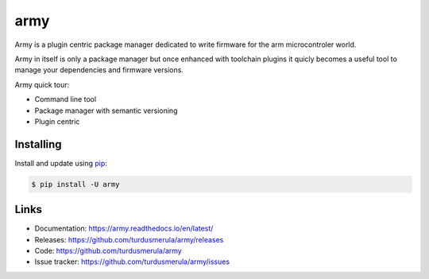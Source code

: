 \army\
==========

Army is a plugin centric package manager dedicated to write firmware for 
the arm microcontroler world.  

Army in itself is only a package manager but once enhanced with toolchain
plugins it quicly becomes a useful tool to manage your dependencies and 
firmware versions.  

Army quick tour:

-   Command line tool
-   Package manager with semantic versioning  
-   Plugin centric 


Installing
----------

Install and update using `pip`_:

.. code-block:: text

    $ pip install -U army

.. _pip: https://pip.pypa.io/en/stable/quickstart/


Links
-----

-   Documentation: https://army.readthedocs.io/en/latest/
-   Releases: https://github.com/turdusmerula/army/releases
-   Code: https://github.com/turdusmerula/army
-   Issue tracker: https://github.com/turdusmerula/army/issues

